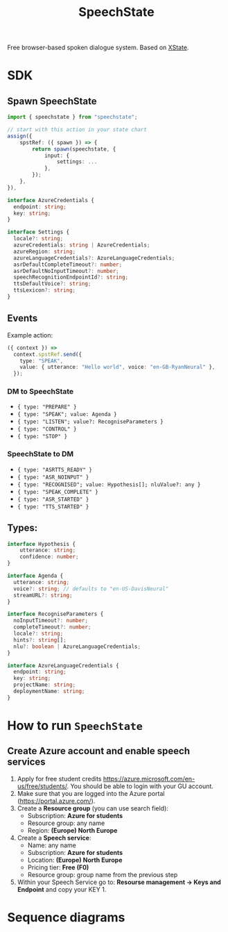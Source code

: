 #+STARTUP: inlineimages
#+TITLE: SpeechState
[[https://www.npmjs.com/package/speechstate][file:https://badge.fury.io/js/speechstate.svg]]


Free browser-based spoken dialogue system. Based on [[https://github.com/statelyai/xstate][XState]]. 

* SDK

** Spawn SpeechState
#+begin_src typescript
  import { speechstate } from "speechstate";

  // start with this action in your state chart
  assign({
      spstRef: ({ spawn }) => {
          return spawn(speechstate, {
              input: {
                  settings: ...
              },
          });
      },
  }),
#+end_src

#+begin_src typescript
  interface AzureCredentials {
    endpoint: string;
    key: string;
  }

  interface Settings {
    locale?: string;
    azureCredentials: string | AzureCredentials;
    azureRegion: string;
    azureLanguageCredentials?: AzureLanguageCredentials;
    asrDefaultCompleteTimeout?: number;
    asrDefaultNoInputTimeout?: number;
    speechRecognitionEndpointId?: string;
    ttsDefaultVoice?: string;
    ttsLexicon?: string;
  }
#+end_src


** Events
Example action:
#+begin_src typescript
  ({ context }) =>
    context.spstRef.send({
      type: "SPEAK",
      value: { utterance: "Hello world", voice: "en-GB-RyanNeural" },
    });
#+end_src

*** DM to SpeechState
- ~{ type: "PREPARE" }~  
- ~{ type: "SPEAK"; value: Agenda }~ 
- ~{ type: "LISTEN"; value?: RecogniseParameters }~
- ~{ type: "CONTROL" }~
- ~{ type: "STOP" }~


*** SpeechState to DM
- ~{ type: "ASRTTS_READY" }~  
- ~{ type: "ASR_NOINPUT" }~
- ~{ type: "RECOGNISED"; value: Hypothesis[]; nluValue?: any }~  
- ~{ type: "SPEAK_COMPLETE" }~ 
- ~{ type: "ASR_STARTED" }~ 
- ~{ type: "TTS_STARTED" }~ 
** Types:
#+begin_src typescript
  interface Hypothesis {
      utterance: string;
      confidence: number;
  }

  interface Agenda {
    utterance: string;
    voice?: string; // defaults to "en-US-DavisNeural"
    streamURL?: string;
  }

  interface RecogniseParameters {
    noInputTimeout?: number;
    completeTimeout?: number;
    locale?: string;
    hints?: string[];
    nlu?: boolean | AzureLanguageCredentials;
  }

  interface AzureLanguageCredentials {
    endpoint: string;
    key: string;
    projectName: string;
    deploymentName: string;
  }

#+end_src


* How to run ~SpeechState~
** Create Azure account and enable speech services
1. Apply for free student credits
   https://azure.microsoft.com/en-us/free/students/. You should be
   able to login with your GU account.
2. Make sure that you are logged into the Azure portal (https://portal.azure.com/).
3. Create a *Resource group* (you can use search field):
   - Subscription: *Azure for students*
   - Resource group: any name
   - Region: *(Europe) North Europe*
4. Create a *Speech service*:
   - Name: any name
   - Subscription: *Azure for students*
   - Location: *(Europe) North Europe*
   - Pricing tier: *Free (F0)*
   - Resource group: group name from the previous step
5. Within your Speech Service go to: *Resourse management → Keys and
   Endpoint* and copy your KEY 1.
* Sequence diagrams
#+begin_src plantuml :results output replace :file docs/diagrams/dm-speechstate.svg :exports results
  skinparam defaultFontName Helvetica
  participant       SpeechState       as SS
  hnote across: Initialization
  create SS
  DM -> SS : **spawn**
  DM -> SS : PREPARE
  SS --> DM : ASRTTS_READY
  hnote across: Speech Synthesis 
  DM -> SS : SPEAK
  activate SS
  SS --> DM : TTS_STARTED
  return SPEAK_COMPLETE
  hnote across: Speech Recognition
  DM -> SS : LISTEN
  activate SS
  SS --> DM : ASR_STARTED
  return RECOGNISED
  DM -> SS : LISTEN
  activate SS
  SS --> DM : ASR_STARTED
  ... > noInputTimeout ...
  return ASR_NOINPUT
#+end_src

#+RESULTS:
[[file:docs/diagrams/dm-speechstate.svg]]


